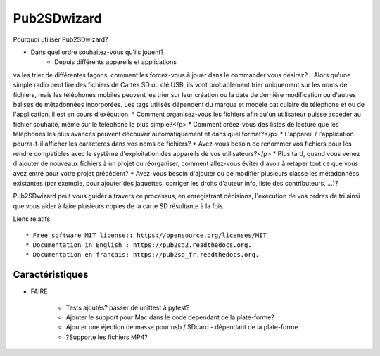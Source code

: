 ﻿===============================
Pub2SDwizard
===============================

.. image:: https://img.shields.io/travis/madskinner/pub2sd.svg
        :target: https://travis-ci.org/madskinner/pub2sd

.. image:: https://img.shields.io/pypi/v/pub2sd.svg
        :target: https://pypi.python.org/pypi/pub2sd

Pourquoi utiliser Pub2SDwizard?

* Dans quel ordre souhaitez-vous qu'ils jouent?
   - Depuis différents appareils et applications
va les trier de différentes façons, comment les forcez-vous à jouer dans le
commander vous désirez? - Alors qu'une simple radio peut lire des fichiers de
Cartes SD ou clé USB, ils vont probablement trier uniquement sur les noms de fichiers,
mais les téléphones mobiles peuvent les trier sur leur création ou la date de dernière modification
ou d'autres balises de métadonnées incorporées. Les tags utilisés dépendent du
marque et modèle paticulaire de téléphone et ou de l'application, il est en cours d'exécution.
* Comment organisez-vous les fichiers afin qu'un utilisateur puisse accéder au fichier souhaité, même sur le téléphone le plus simple?</p>
* Comment créez-vous des listes de lecture que les téléphones les plus avancés peuvent découvrir automatiquement et dans quel format?</p>
* L'appareil / l'application pourra-t-il afficher les caractères dans vos noms de fichiers?
* Avez-vous besoin de renommer vos fichiers pour les rendre compatibles avec le système d'exploitation des appareils de vos utilisateurs?</p>
* Plus tard, quand vous venez d'ajouter de nouveaux fichiers à un
projet ou réorganiser, comment allez-vous éviter d'avoir à retaper
tout ce que vous avez entré pour votre projet précédent?
* Avez-vous besoin d'ajouter ou de modifier plusieurs
classe les métadonnées existantes (par exemple, pour ajouter des jaquettes, corriger les droits d'auteur
info, liste des contributeurs, ...)?

Pub2SDwizard peut vous guider à travers ce processus, en enregistrant
décisions, l'exécution de vos ordres de tri ainsi que vous aider à faire
plusieurs copies de la carte SD résultante à la fois.

Liens relatifs::

* Free software MIT license:: https://opensource.org/licenses/MIT
* Documentation in English : https://pub2sd2.readthedocs.org.
* Documentation en français: https://pub2sd_fr.readthedocs.org.

Caractéristiques
--------

* FAIRE

    - Tests ajoutés? passer de unittest à pytest?
    - Ajouter le support pour Mac dans le code dépendant de la plate-forme?
    - Ajouter une éjection de masse pour usb / SDcard - dépendant de la plate-forme
    - ?Supporte les fichiers MP4?


